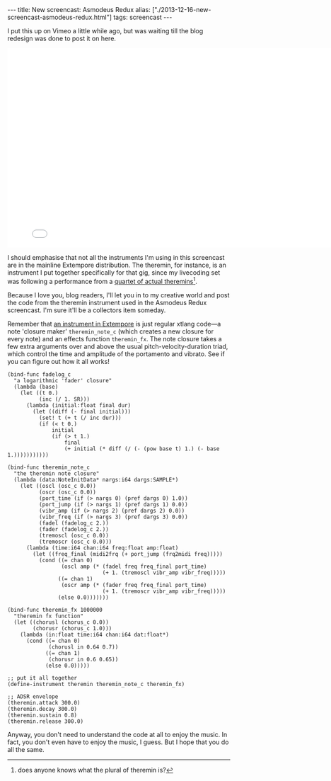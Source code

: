 #+PROPERTY: header-args:extempore :tangle /tmp/2013-12-16-new-screencast-asmodeus-redux.xtm
#+begin_html
---
title: New screencast: Asmodeus Redux
alias: ["./2013-12-16-new-screencast-asmodeus-redux.html"]
tags: screencast
---
#+end_html

I put this up on Vimeo a little while ago, but was waiting till the
blog redesign was done to post it on here.

#+BEGIN_HTML
  <iframe src="//player.vimeo.com/video/78788032" width="800" height="450" frameborder="0" webkitallowfullscreen mozallowfullscreen allowfullscreen></iframe>
#+END_HTML

I should emphasise that not all the instruments I'm using in this
screencast are in the mainline Extempore distribution. The theremin,
for instance, is an instrument I put together specifically for that
gig, since my livecoding set was following a performance from a
[[http://soa.anu.edu.au/event/revenant-media][quartet of actual theremins]][fn::does anyone knows what the plural of
theremin is?].

Because I love you, blog readers, I'll let you in to my creative world
and post the code from the theremin instrument used in the Asmodeus
Redux screencast. I'm sure it'll be a collectors item someday.

Remember that [[./2012-10-16-a-really-simple-instrument.org][an instrument in Extempore]] is just regular xtlang
code---a note 'closure maker' =theremin_note_c= (which creates a new
closure for every note) and an effects function =theremin_fx=. The
note closure takes a few extra arguments over and above the usual
pitch-velocity-duration triad, which control the time and amplitude of
the portamento and vibrato. See if you can figure out how it all
works!

#+BEGIN_SRC extempore
(bind-func fadelog_c
  "a logarithmic 'fader' closure"
  (lambda (base)
    (let ((t 0.)
          (inc (/ 1. SR)))
      (lambda (initial:float final dur)
        (let ((diff (- final initial)))
          (set! t (+ t (/ inc dur)))
          (if (< t 0.)
              initial
              (if (> t 1.)
                  final
                  (+ initial (* diff (/ (- (pow base t) 1.) (- base 1.)))))))))))

(bind-func theremin_note_c
  "the theremin note closure"
  (lambda (data:NoteInitData* nargs:i64 dargs:SAMPLE*)
    (let ((oscl (osc_c 0.0))
          (oscr (osc_c 0.0))
          (port_time (if (> nargs 0) (pref dargs 0) 1.0))
          (port_jump (if (> nargs 1) (pref dargs 1) 0.0))
          (vibr_amp (if (> nargs 2) (pref dargs 2) 0.0))
          (vibr_freq (if (> nargs 3) (pref dargs 3) 0.0))
          (fadel (fadelog_c 2.))
          (fader (fadelog_c 2.))
          (tremoscl (osc_c 0.0))
          (tremoscr (osc_c 0.0)))
      (lambda (time:i64 chan:i64 freq:float amp:float)
        (let ((freq_final (midi2frq (+ port_jump (frq2midi freq)))))
          (cond ((= chan 0)
                 (oscl amp (* (fadel freq freq_final port_time)
                              (+ 1. (tremoscl vibr_amp vibr_freq)))))
                ((= chan 1)
                 (oscr amp (* (fader freq freq_final port_time)
                              (+ 1. (tremoscr vibr_amp vibr_freq)))))
                (else 0.0)))))))

(bind-func theremin_fx 1000000
  "theremin fx function"
  (let ((chorusl (chorus_c 0.0))
        (chorusr (chorus_c 1.0)))
    (lambda (in:float time:i64 chan:i64 dat:float*)
      (cond ((= chan 0)
             (chorusl in 0.64 0.7))
            ((= chan 1)
             (chorusr in 0.6 0.65))
            (else 0.0)))))

;; put it all together
(define-instrument theremin theremin_note_c theremin_fx)

;; ADSR envelope
(theremin.attack 300.0)
(theremin.decay 300.0)
(theremin.sustain 0.8)
(theremin.release 300.0)
#+END_SRC

Anyway, you don't need to understand the code at all to enjoy the
music.  In fact, you don't even have to enjoy the music, I guess.  But
I hope that you do all the same.
